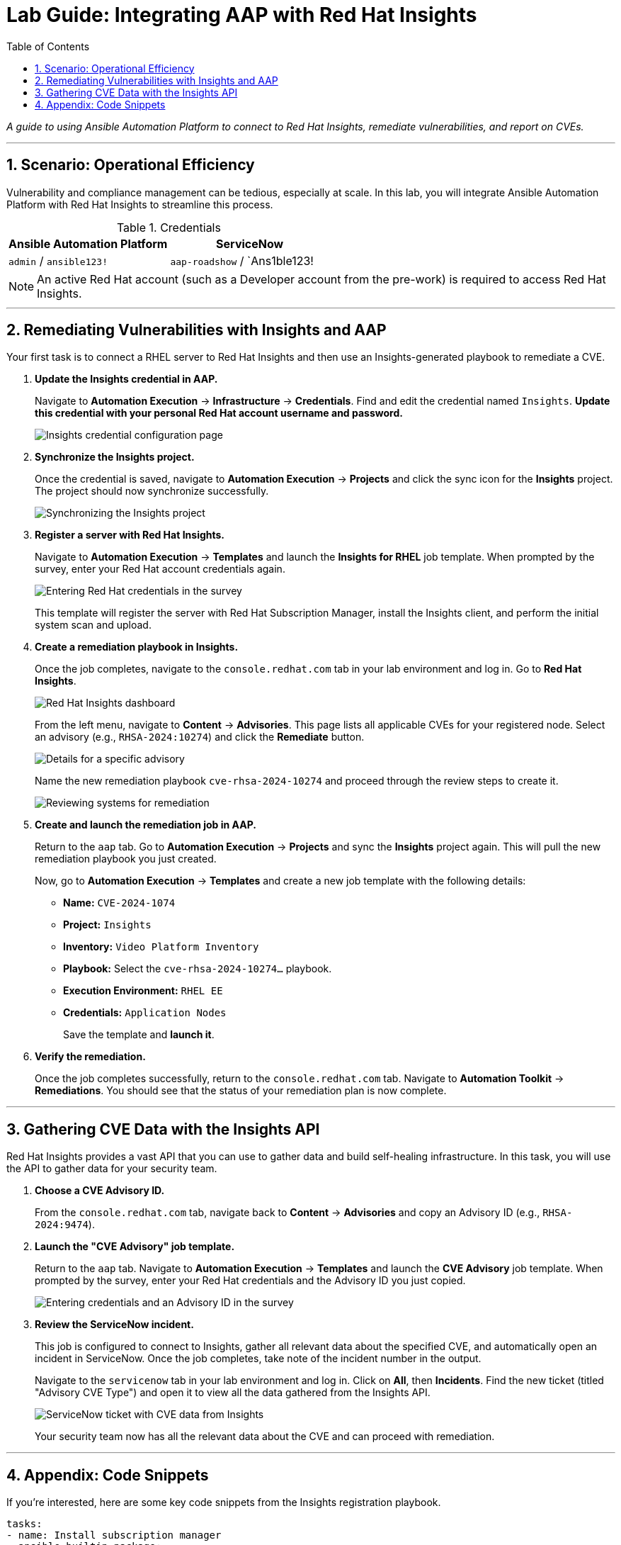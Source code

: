 = Lab Guide: Integrating AAP with Red Hat Insights
:toc:
:toc-title: Table of Contents
:sectnums:
:icons: font

_A guide to using Ansible Automation Platform to connect to Red Hat Insights, remediate vulnerabilities, and report on CVEs._

---

== Scenario: Operational Efficiency

Vulnerability and compliance management can be tedious, especially at scale. In this lab, you will integrate Ansible Automation Platform with Red Hat Insights to streamline this process.

.Credentials
[cols="1,1", options="header"]
|===
| Ansible Automation Platform | ServiceNow
| `admin` / `ansible123!` | `aap-roadshow` / `Ans1ble123!
|===

NOTE: An active Red Hat account (such as a Developer account from the pre-work) is required to access Red Hat Insights.

---

== Remediating Vulnerabilities with Insights and AAP

Your first task is to connect a RHEL server to Red Hat Insights and then use an Insights-generated playbook to remediate a CVE.

. **Update the Insights credential in AAP.**
+
Navigate to **Automation Execution** → **Infrastructure** → **Credentials**. Find and edit the credential named `Insights`. **Update this credential with your personal Red Hat account username and password.**
+
image::../assets/images/insights-creds.png[Insights credential configuration page, opts="border"]

. **Synchronize the Insights project.**
+
Once the credential is saved, navigate to **Automation Execution** → **Projects** and click the sync icon for the **Insights** project. The project should now synchronize successfully.
+
image::../assets/images/images/insights-sync.png[Synchronizing the Insights project, opts="border"]

. **Register a server with Red Hat Insights.**
+
Navigate to **Automation Execution** → **Templates** and launch the **Insights for RHEL** job template. When prompted by the survey, enter your Red Hat account credentials again.
+
image::../assets/images/insight-login.png[Entering Red Hat credentials in the survey, opts="border"]
+
This template will register the server with Red Hat Subscription Manager, install the Insights client, and perform the initial system scan and upload.

. **Create a remediation playbook in Insights.**
+
Once the job completes, navigate to the `console.redhat.com` tab in your lab environment and log in. Go to **Red Hat Insights**.
+
image::../assets/images/insights4rhel.png[Red Hat Insights dashboard, opts="border"]
+
From the left menu, navigate to **Content** → **Advisories**. This page lists all applicable CVEs for your registered node. Select an advisory (e.g., `RHSA-2024:10274`) and click the **Remediate** button.
+
image::../assets/images/rhsa-2024-10274.png[Details for a specific advisory, opts="border"]
+
Name the new remediation playbook `cve-rhsa-2024-10274` and proceed through the review steps to create it.
+
image::../assets/images/review.png[Reviewing systems for remediation, opts="border"]

. **Create and launch the remediation job in AAP.**
+
Return to the `aap` tab. Go to **Automation Execution** → **Projects** and sync the **Insights** project again. This will pull the new remediation playbook you just created.
+
Now, go to **Automation Execution** → **Templates** and create a new job template with the following details:
+
* **Name:** `CVE-2024-1074`
* **Project:** `Insights`
* **Inventory:** `Video Platform Inventory`
* **Playbook:** Select the `cve-rhsa-2024-10274...` playbook.
* **Execution Environment:** `RHEL EE`
* **Credentials:** `Application Nodes`
+
Save the template and **launch it**.

. **Verify the remediation.**
+
Once the job completes successfully, return to the `console.redhat.com` tab. Navigate to **Automation Toolkit** → **Remediations**. You should see that the status of your remediation plan is now complete.

---

== Gathering CVE Data with the Insights API

Red Hat Insights provides a vast API that you can use to gather data and build self-healing infrastructure. In this task, you will use the API to gather data for your security team.

. **Choose a CVE Advisory ID.**
+
From the `console.redhat.com` tab, navigate back to **Content** → **Advisories** and copy an Advisory ID (e.g., `RHSA-2024:9474`).

. **Launch the "CVE Advisory" job template.**
+
Return to the `aap` tab. Navigate to **Automation Execution** → **Templates** and launch the **CVE Advisory** job template. When prompted by the survey, enter your Red Hat credentials and the Advisory ID you just copied.
+
image::../assets/images/cve-finder.png[Entering credentials and an Advisory ID in the survey, opts="border"]

. **Review the ServiceNow incident.**
+
This job is configured to connect to Insights, gather all relevant data about the specified CVE, and automatically open an incident in ServiceNow. Once the job completes, take note of the incident number in the output.
+
Navigate to the `servicenow` tab in your lab environment and log in. Click on **All**, then **Incidents**. Find the new ticket (titled "Advisory CVE Type") and open it to view all the data gathered from the Insights API.
+
image::../assets/images/cve-data.png[ServiceNow ticket with CVE data from Insights, opts="border"]
+
Your security team now has all the relevant data about the CVE and can proceed with remediation.

---

== Appendix: Code Snippets

If you're interested, here are some key code snippets from the Insights registration playbook.

[source,yaml]
----
tasks:
- name: Install subscription manager
  ansible.builtin.package:
    name: subscription-manager
    state: present

- name: Install insights client
  ansible.builtin.package:
    name: insights-client
    state: present

- name: Register RHEL server with subscription manager
  community.general.redhat_subscription:
    state: present
    username: "{{ rhsm_username }}"
    password: "{{ rhsm_password }}"
    auto_attach: true

- name: Register insights client
  ansible.builtin.command: insights-client --register

- name: Perform initial Insights upload
  ansible.builtin.command: >
    /bin/insights-client
  register: __insights_scan
  changed_when: __insights_scan.rc == 0
----
